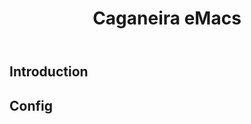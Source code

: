 #+TITLE: Caganeira eMacs

#+ATTR_HTML: :style margin-left: auto; margin-right: auto;
[[https://github.com/fnxln/caganeiramacs/blob/master/assets/logo.png]]

** Introduction
** Config


